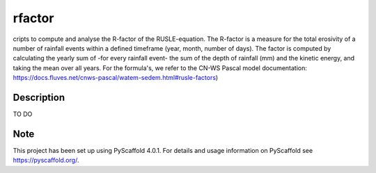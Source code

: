 =======
rfactor
=======


cripts to compute and analyse the R-factor of the RUSLE-equation. The
R-factor is a measure for the total erosivity of a number of rainfall events
within a defined timeframe (year, month, number of days). The factor is
computed by calculating the yearly sum of -for every rainfall event- the sum
of the depth of rainfall (mm) and the kinetic energy, and taking the mean
over all years. For the formula's, we refer to the CN-WS Pascal model
documentation:
https://docs.fluves.net/cnws-pascal/watem-sedem.html#rusle-factors)


Description
===========

TO DO


.. _pyscaffold-notes:

Note
====

This project has been set up using PyScaffold 4.0.1. For details and usage
information on PyScaffold see https://pyscaffold.org/.
